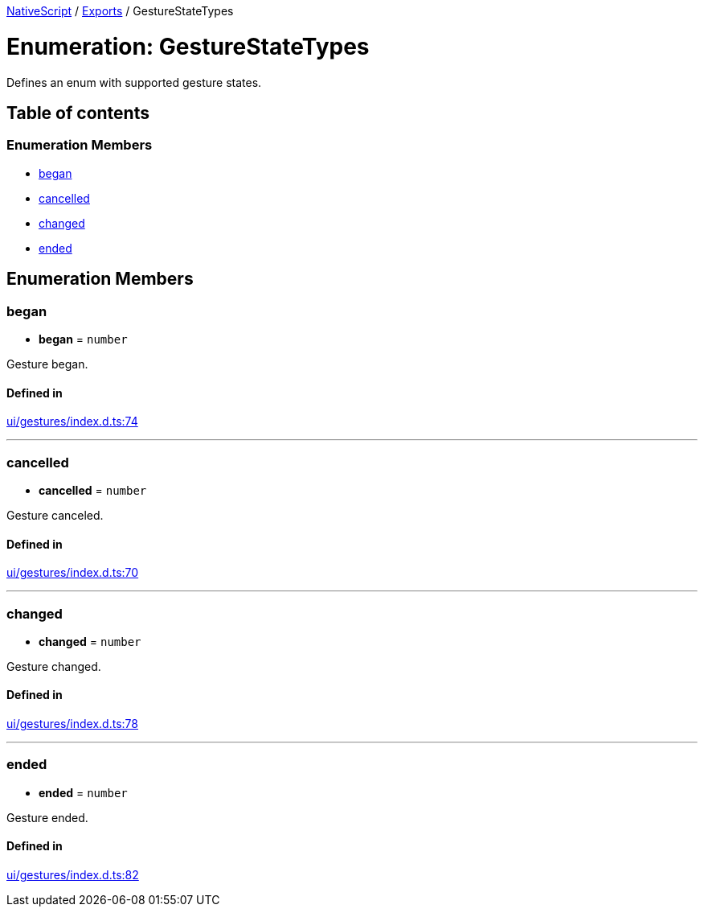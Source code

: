 

xref:../README.adoc[NativeScript] / xref:../modules.adoc[Exports] / GestureStateTypes

= Enumeration: GestureStateTypes

Defines an enum with supported gesture states.

== Table of contents

=== Enumeration Members

* link:GestureStateTypes.md#began[began]
* link:GestureStateTypes.md#cancelled[cancelled]
* link:GestureStateTypes.md#changed[changed]
* link:GestureStateTypes.md#ended[ended]

== Enumeration Members

[#began]
=== began

• *began* = `number`

Gesture began.

==== Defined in

https://github.com/NativeScript/NativeScript/blob/02d4834bd/packages/core/ui/gestures/index.d.ts#L74[ui/gestures/index.d.ts:74]

'''

[#cancelled]
=== cancelled

• *cancelled* = `number`

Gesture canceled.

==== Defined in

https://github.com/NativeScript/NativeScript/blob/02d4834bd/packages/core/ui/gestures/index.d.ts#L70[ui/gestures/index.d.ts:70]

'''

[#changed]
=== changed

• *changed* = `number`

Gesture changed.

==== Defined in

https://github.com/NativeScript/NativeScript/blob/02d4834bd/packages/core/ui/gestures/index.d.ts#L78[ui/gestures/index.d.ts:78]

'''

[#ended]
=== ended

• *ended* = `number`

Gesture ended.

==== Defined in

https://github.com/NativeScript/NativeScript/blob/02d4834bd/packages/core/ui/gestures/index.d.ts#L82[ui/gestures/index.d.ts:82]
